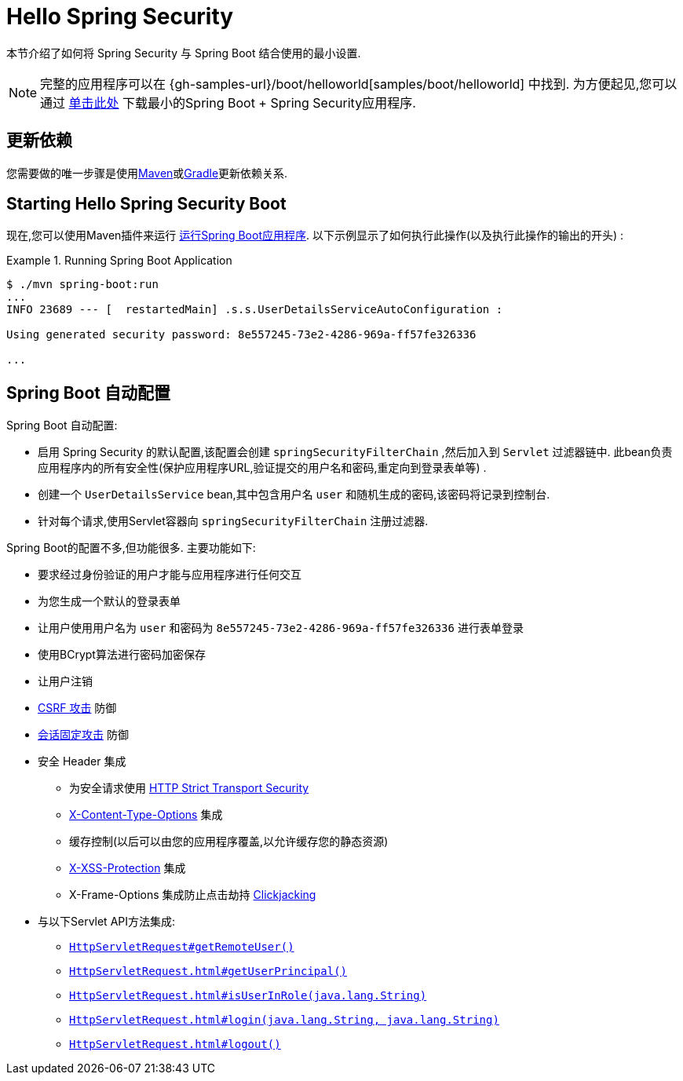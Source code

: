 [[servlet-hello]]
= Hello Spring Security

本节介绍了如何将 Spring Security 与 Spring Boot 结合使用的最小设置.

[NOTE]
====
完整的应用程序可以在  {gh-samples-url}/boot/helloworld[samples/boot/helloworld] 中找到. 为方便起见,您可以通过 https://start.spring.io/starter.zip?type=maven-project&language=java&packaging=jar&jvmVersion=1.8&groupId=example&artifactId=hello-security&name=hello-security&description=Hello%20Security&packageName=example.hello-security&dependencies=web,security[单击此处] 下载最小的Spring Boot + Spring Security应用程序.
====

[[servlet-hello-dependencies]]
== 更新依赖

您需要做的唯一步骤是使用<<getting-maven-boot,Maven>>或<<getting-gradle-boot,Gradle>>更新依赖关系.

[[servlet-hello-starting]]
== Starting Hello Spring Security Boot

现在,您可以使用Maven插件来运行 https://docs.spring.io/spring-boot/docs/current/reference/htmlsingle/#using-boot-running-with-the-maven-plugin[运行Spring Boot应用程序].  以下示例显示了如何执行此操作(以及执行此操作的输出的开头) :

.Running Spring Boot Application
====
[source,bash]
----
$ ./mvn spring-boot:run
...
INFO 23689 --- [  restartedMain] .s.s.UserDetailsServiceAutoConfiguration :

Using generated security password: 8e557245-73e2-4286-969a-ff57fe326336

...
----
====


[[servlet-hello-auto-configuration]]
== Spring Boot 自动配置

// FIXME: Link to relevant portions of documentation
// FIXME: Link to Spring Boot's Security Auto configuration classes
// FIXME: Add a links for what user's should do next

Spring Boot 自动配置:

* 启用 Spring Security 的默认配置,该配置会创建 `springSecurityFilterChain` ,然后加入到 `Servlet` 过滤器链中.  此bean负责应用程序内的所有安全性(保护应用程序URL,验证提交的用户名和密码,重定向到登录表单等) .
* 创建一个 `UserDetailsService` bean,其中包含用户名 `user` 和随机生成的密码,该密码将记录到控制台.
* 针对每个请求,使用Servlet容器向 `springSecurityFilterChain` 注册过滤器.

Spring Boot的配置不多,但功能很多.
主要功能如下:

* 要求经过身份验证的用户才能与应用程序进行任何交互
* 为您生成一个默认的登录表单
* 让用户使用用户名为 `user` 和密码为 `8e557245-73e2-4286-969a-ff57fe326336` 进行表单登录
* 使用BCrypt算法进行密码加密保存
* 让用户注销
* https://en.wikipedia.org/wiki/Cross-site_request_forgery[CSRF 攻击] 防御
* https://en.wikipedia.org/wiki/Session_fixation[会话固定攻击] 防御
* 安全 Header 集成
** 为安全请求使用 https://en.wikipedia.org/wiki/HTTP_Strict_Transport_Security[HTTP Strict Transport Security]
** https://msdn.microsoft.com/en-us/library/ie/gg622941(v=vs.85).aspx[X-Content-Type-Options] 集成
** 缓存控制(以后可以由您的应用程序覆盖,以允许缓存您的静态资源)
** https://msdn.microsoft.com/en-us/library/dd565647(v=vs.85).aspx[X-XSS-Protection] 集成
** X-Frame-Options 集成防止点击劫持 https://en.wikipedia.org/wiki/Clickjacking[Clickjacking]
* 与以下Servlet API方法集成:
** https://docs.oracle.com/javaee/6/api/javax/servlet/http/HttpServletRequest.html#getRemoteUser()[`HttpServletRequest#getRemoteUser()`]
** https://docs.oracle.com/javaee/6/api/javax/servlet/http/HttpServletRequest.html#getUserPrincipal()[`HttpServletRequest.html#getUserPrincipal()`]
** https://docs.oracle.com/javaee/6/api/javax/servlet/http/HttpServletRequest.html#isUserInRole(java.lang.String)[`HttpServletRequest.html#isUserInRole(java.lang.String)`]
** https://docs.oracle.com/javaee/6/api/javax/servlet/http/HttpServletRequest.html#login(java.lang.String,%20java.lang.String)[`HttpServletRequest.html#login(java.lang.String, java.lang.String)`]
** https://docs.oracle.com/javaee/6/api/javax/servlet/http/HttpServletRequest.html#logout()[`HttpServletRequest.html#logout()`]
